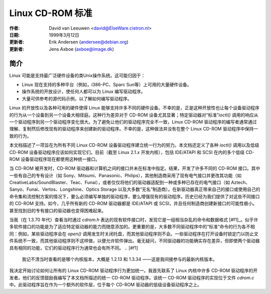 =======================
Linux CD-ROM 标准
=======================

:作者: David van Leeuwen <david@ElseWare.cistron.nl>
:日期: 1999年3月12日
:更新者: Erik Andersen (andersee@debian.org)
:更新者: Jens Axboe (axboe@image.dk)

简介
============

Linux 可能是支持最广泛硬件设备的类Unix操作系统。这可能归因于：

- Linux 现在支持的多种平台（例如，i386-PC、Sparc Sun等）上可用的大量硬件设备。
- 操作系统的开放设计，使任何人都可以为 Linux 编写驱动程序。
- 大量可供参考的源代码示例，以了解如何编写驱动程序。

Linux 的开放性以及各种可用的硬件使得 Linux 能够支持许多不同的硬件设备。不幸的是，正是这种开放性也让每个设备驱动程序的行为从一个设备到另一个设备大相径庭。这种行为差异对于 CD-ROM 设备尤其显著；特定驱动器对“标准”*ioctl()* 调用的响应从一个驱动程序到另一个驱动程序变化很大。为了避免让他们的驱动程序完全不一致，Linux CD-ROM 驱动程序的编写者通常通过理解、复制然后修改现有的驱动程序来创建新的驱动程序。不幸的是，这种做法并没有在整个 Linux CD-ROM 驱动程序中保持一致的行为。

本文档描述了一项旨在为所有不同 Linux CD-ROM 设备驱动程序建立统一行为的努力。本文档还定义了各种 *ioctl()* 调用以及低级 CD-ROM 设备驱动程序应该如何实现它们。目前（截至 Linux 2.1.\ *x* 开发内核），包括 IDE/ATAPI 和 SCSI 在内的多个低级 CD-ROM 设备驱动程序现在都使用这种统一接口。

当 CD-ROM 被开发时，CD-ROM 驱动器和计算机之间的接口并未在标准中指定。结果，开发了许多不同的 CD-ROM 接口。其中一些有自己的专有设计（如 Sony、Mitsumi、Panasonic、Philips），其他制造商采用了现有电气接口并更改其功能（如 CreativeLabs/SoundBlaster、Teac、Funai），或者仅仅将他们的驱动器适配到一种或多种已存在的电气接口（如 Aztech、Sanyo、Funai、Vertos、Longshine、Optics Storage 以及大多数“无名”制造商）。在新驱动器真正带来自己的接口或使用自己的命令集和流控制方案的情况下，要么必须编写单独的驱动程序，要么增强现有的驱动程序。历史已经为我们提供了对这些不同接口的 CD-ROM 支持。如今，几乎所有新的 CD-ROM 驱动器都是 IDE/ATAPI 或 SCSI，并且任何制造商创建新接口的可能性极小。甚至找到旧的专有接口的驱动器也变得困难起来。

当我（在 1.3.70 年代）查看当时通过 `cdrom.h` 表达的现有软件接口时，发现它是一组相当杂乱的命令和数据格式 [#f1]_。似乎许多软件接口的功能是为了适应特定驱动器的能力而随意添加的。更重要的是，大多数不同驱动程序中的“标准”命令的行为各不相同：例如，某些驱动程序会在 *open()* 调用发生时关闭托盘，而其他驱动程序则不会。一些驱动程序在打开设备时锁定门以防止文件系统不一致，而其他驱动程序则不这样做，以便允许软件弹出。毫无疑问，不同驱动器的功能确实存在差异，但即使两个驱动器具有相同的功能，它们的驱动程序行为通常也会有所不同。
.. [#f1]
   我记不清当时查看的是哪个内核版本，大概是 1.2.13 和 1.3.34 ——这是我间接参与的最新内核版本。

我决定开始讨论如何让所有的 Linux CD-ROM 驱动程序行为更加统一。我首先联系了 Linux 内核中许多 CD-ROM 驱动程序的开发者。他们的反馈鼓励我编写了本文档所描述的统一 CD-ROM 驱动程序。该统一 CD-ROM 驱动程序的实现位于文件 `cdrom.c` 中。此驱动程序旨在作为一个额外的软件层，位于每个 CD-ROM 驱动器的低级设备驱动程序之上。
